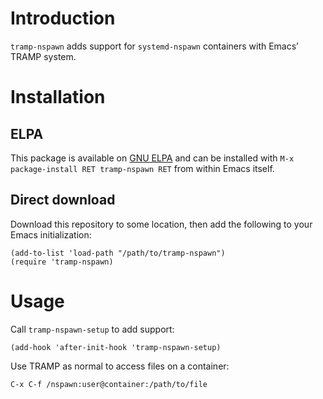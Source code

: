 * Introduction
=tramp-nspawn= adds support for =systemd-nspawn= containers with Emacs’
TRAMP system.

* Installation
** ELPA
This package is available on [[https://elpa.gnu.org/packages/nspawn-tramp.html][GNU ELPA]] and can be installed with
=M-x package-install RET tramp-nspawn RET= from within Emacs itself.

** Direct download
Download this repository to some location, then add the following to
your Emacs initialization:
#+begin_src elisp
  (add-to-list 'load-path "/path/to/tramp-nspawn")
  (require 'tramp-nspawn)
#+end_src

* Usage
Call ~tramp-nspawn-setup~ to add support:
#+begin_src elisp
  (add-hook 'after-init-hook 'tramp-nspawn-setup)
#+end_src


Use TRAMP as normal to access files on a container:
#+begin_example
  C-x C-f /nspawn:user@container:/path/to/file
#+end_example
